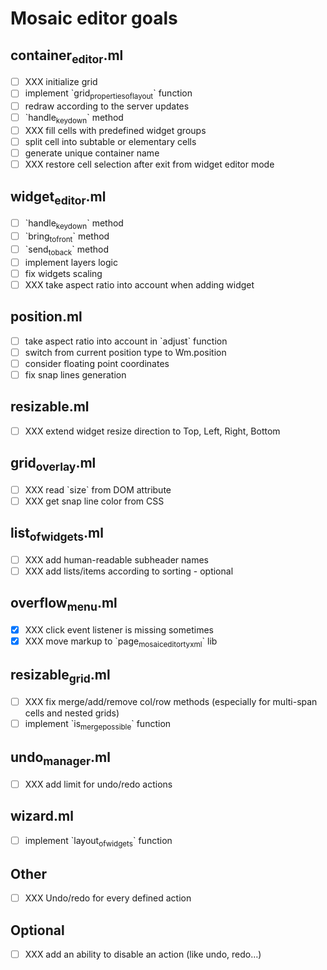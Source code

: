 * Mosaic editor goals
** container_editor.ml
- [ ] XXX initialize grid
- [ ] implement `grid_properties_of_layout` function
- [ ] redraw according to the server updates
- [ ] `handle_keydown` method
- [ ] XXX fill cells with predefined widget groups
- [ ] split cell into subtable or elementary cells
- [ ] generate unique container name
- [ ] XXX restore cell selection after exit from widget editor mode
** widget_editor.ml
- [ ] `handle_keydown` method
- [ ] `bring_to_front` method
- [ ] `send_to_back` method
- [ ] implement layers logic
- [ ] fix widgets scaling
- [ ] XXX take aspect ratio into account when adding widget
** position.ml
- [ ] take aspect ratio into account in `adjust` function
- [ ] switch from current position type to Wm.position
- [ ] consider floating point coordinates
- [-] fix snap lines generation
** resizable.ml
- [ ] XXX extend widget resize direction to Top, Left, Right, Bottom
** grid_overlay.ml
- [ ] XXX read `size` from DOM attribute
- [ ] XXX get snap line color from CSS
** list_of_widgets.ml
- [ ] XXX add human-readable subheader names
- [ ] XXX add lists/items according to sorting - optional
** overflow_menu.ml
- [X] XXX click event listener is missing sometimes
- [X] XXX move markup to `page_mosaic_editor_tyxml` lib
** resizable_grid.ml
- [ ] XXX fix merge/add/remove col/row methods
      (especially for multi-span cells and nested grids)
- [ ] implement `is_merge_possible` function
** undo_manager.ml
- [ ] XXX add limit for undo/redo actions
** wizard.ml
- [ ] implement `layout_of_widgets` function
** Other 
- [ ] XXX Undo/redo for every defined action
** Optional
- [ ] XXX add an ability to disable an action (like undo, redo...)
